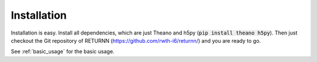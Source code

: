 .. _installation:

============
Installation
============

Installation is easy.
Install all dependencies, which are just Theano and h5py (:code:`pip install theano h5py`).
Then just checkout the Git repository of RETURNN (https://github.com/rwth-i6/returnn/) and you are ready to go.

See :ref:`basic_usage` for the basic usage.
